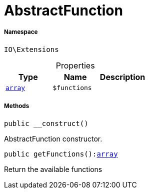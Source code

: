 :table-caption!:
:example-caption!:
:source-highlighter: prettify
:sectids!:
[[io__abstractfunction]]
= AbstractFunction





===== Namespace

`IO\Extensions`





.Properties
|===
|Type |Name |Description

|link:http://php.net/array[`array`^]
a|`$functions`
|
|===


===== Methods

[source%nowrap, php, subs=+macros]
[#__construct]
----

public __construct()

----





AbstractFunction constructor.

[source%nowrap, php, subs=+macros]
[#getfunctions]
----

public getFunctions():link:http://php.net/array[array^]

----





Return the available functions


